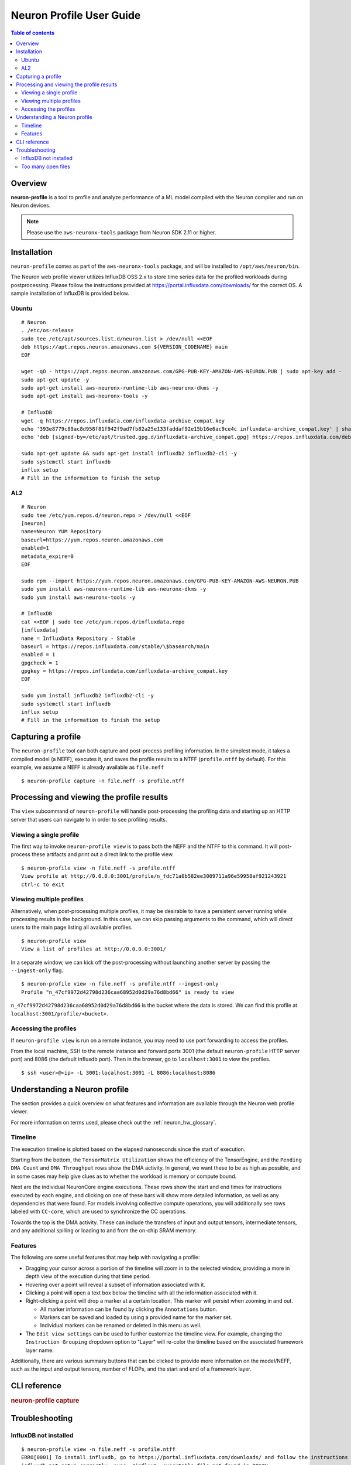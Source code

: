 .. _neuron-profile-ug:

Neuron Profile User Guide
=========================

.. contents:: Table of contents
    :local:
    :depth: 2

Overview
--------

**neuron-profile** is a tool to profile and analyze performance of a ML model compiled with the Neuron compiler
and run on Neuron devices.

.. note::

    Please use the ``aws-neuronx-tools`` package from Neuron SDK 2.11 or higher.


Installation
------------

``neuron-profile`` comes as part of the ``aws-neuronx-tools`` package, and will be installed to ``/opt/aws/neuron/bin``.

The Neuron web profile viewer utilizes InfluxDB OSS 2.x to store time series data for the profiled workloads during postprocessing.
Please follow the instructions provided at https://portal.influxdata.com/downloads/ for the correct OS.  A sample installation
of InfluxDB is provided below.

Ubuntu
~~~~~~

::

    # Neuron
    . /etc/os-release
    sudo tee /etc/apt/sources.list.d/neuron.list > /dev/null <<EOF
    deb https://apt.repos.neuron.amazonaws.com ${VERSION_CODENAME} main
    EOF

    wget -qO - https://apt.repos.neuron.amazonaws.com/GPG-PUB-KEY-AMAZON-AWS-NEURON.PUB | sudo apt-key add -
    sudo apt-get update -y
    sudo apt-get install aws-neuronx-runtime-lib aws-neuronx-dkms -y
    sudo apt-get install aws-neuronx-tools -y

    # InfluxDB
    wget -q https://repos.influxdata.com/influxdata-archive_compat.key
    echo '393e8779c89ac8d958f81f942f9ad7fb82a25e133faddaf92e15b16e6ac9ce4c influxdata-archive_compat.key' | sha256sum -c && cat influxdata-archive_compat.key | gpg --dearmor | sudo tee /etc/apt/trusted.gpg.d/influxdata-archive_compat.gpg > /dev/null
    echo 'deb [signed-by=/etc/apt/trusted.gpg.d/influxdata-archive_compat.gpg] https://repos.influxdata.com/debian stable main' | sudo tee /etc/apt/sources.list.d/influxdata.list

    sudo apt-get update && sudo apt-get install influxdb2 influxdb2-cli -y
    sudo systemctl start influxdb
    influx setup
    # Fill in the information to finish the setup

AL2
~~~

::

    # Neuron
    sudo tee /etc/yum.repos.d/neuron.repo > /dev/null <<EOF
    [neuron]
    name=Neuron YUM Repository
    baseurl=https://yum.repos.neuron.amazonaws.com
    enabled=1
    metadata_expire=0
    EOF

    sudo rpm --import https://yum.repos.neuron.amazonaws.com/GPG-PUB-KEY-AMAZON-AWS-NEURON.PUB
    sudo yum install aws-neuronx-runtime-lib aws-neuronx-dkms -y
    sudo yum install aws-neuronx-tools -y

    # InfluxDB
    cat <<EOF | sudo tee /etc/yum.repos.d/influxdata.repo
    [influxdata]
    name = InfluxData Repository - Stable
    baseurl = https://repos.influxdata.com/stable/\$basearch/main
    enabled = 1
    gpgcheck = 1
    gpgkey = https://repos.influxdata.com/influxdata-archive_compat.key
    EOF

    sudo yum install influxdb2 influxdb2-cli -y
    sudo systemctl start influxdb
    influx setup
    # Fill in the information to finish the setup



Capturing a profile
-------------------

The ``neuron-profile`` tool can both capture and post-process profiling information.
In the simplest mode, it takes a compiled model (a NEFF), executes it, and saves the profile results to a NTFF (``profile.ntff`` by default).
For this example, we assume a NEFF is already available as ``file.neff``

::

    $ neuron-profile capture -n file.neff -s profile.ntff

Processing and viewing the profile results
------------------------------------------

The ``view`` subcommand of ``neuron-profile`` will handle post-processing the profiling data and starting up an HTTP server that users can
navigate to in order to see profiling results.

Viewing a single profile
~~~~~~~~~~~~~~~~~~~~~~~~

The first way to invoke ``neuron-profile view`` is to pass both the NEFF and the NTFF to this command.
It will post-process these artifacts and print out a direct link to the profile view.

::

    $ neuron-profile view -n file.neff -s profile.ntff
    View profile at http://0.0.0.0:3001/profile/n_fdc71a0b582ee3009711a96e59958af921243921
    ctrl-c to exit

Viewing multiple profiles
~~~~~~~~~~~~~~~~~~~~~~~~~

Alternatively, when post-processing multiple profiles, it may be desirable to have a persistent server running while processing results in the background.
In this case, we can skip passing arguments to the command, which will direct users to the main page listing all available profiles.

::

    $ neuron-profile view
    View a list of profiles at http://0.0.0.0:3001/

In a separate window, we can kick off the post-processing without launching another server by passing the ``--ingest-only`` flag.

::

    $ neuron-profile view -n file.neff -s profile.ntff --ingest-only
    Profile "n_47cf9972d42798d236caa68952d0d29a76d8bd66" is ready to view

``n_47cf9972d42798d236caa68952d0d29a76d8bd66`` is the bucket where the data is stored.  We can find this profile at ``localhost:3001/profile/<bucket>``.

Accessing the profiles
~~~~~~~~~~~~~~~~~~~~~~

If ``neuron-profile view`` is run on a remote instance, you may need to use port forwarding to access the profiles.

From the local machine, SSH to the remote instance and forward ports 3001 (the default ``neuron-profile`` HTTP server port) and 8086 (the default
influxdb port).  Then in the browser, go to ``localhost:3001`` to view the profiles.

::

    $ ssh <user>@<ip> -L 3001:localhost:3001 -L 8086:localhost:8086


Understanding a Neuron profile
------------------------------

The section provides a quick overview on what features and information are available through the Neuron web profile viewer.

For more information on terms used, please check out the :ref:`neuron_hw_glossary`.

Timeline
~~~~~~~~

|neuron-profile-web-timeline|

The execution timeline is plotted based on the elapsed nanoseconds since the start of execution.

Starting from the bottom, the ``TensorMatrix Utilization`` shows the efficiency of the TensorEngine, and
the ``Pending DMA Count`` and ``DMA Throughput`` rows show the DMA activity.  In general, we want these to be as high
as possible, and in some cases may help give clues as to whether the workload is memory or compute bound.

Next are the individual NeuronCore engine executions.  These rows show the start and end times for instructions executed by each
engine, and clicking on one of these bars will show more detailed information, as well as any dependencies that were found.
For models involving collective compute operations, you will additionally see rows labeled with ``CC-core``, which are used to synchronize
the CC operations.

Towards the top is the DMA activity.  These can include the transfers of input and output tensors, intermediate tensors, and any
additional spilling or loading to and from the on-chip SRAM memory.


Features
~~~~~~~~

The following are some useful features that may help with navigating a profile:

- Dragging your cursor across a portion of the timeline will zoom in to the selected window, providing a more in depth view of the execution during that time period.
- Hovering over a point will reveal a subset of information associated with it.
- Clicking a point will open a text box below the timeline with all the information associated with it.
- Right-clicking a point will drop a marker at a certain location.  This marker will persist when zooming in and out.

  - All marker information can be found by clicking the ``Annotations`` button.
  - Markers can be saved and loaded by using a provided name for the marker set.
  - Individual markers can be renamed or deleted in this menu as well.

- The ``Edit view settings`` can be used to further customize the timeline view.  For example, changing the ``Instruction Grouping`` dropdown option to "Layer" will re-color the timeline based on the associated framework layer name.

Additionally, there are various summary buttons that can be clicked to provide more information on the model/NEFF, such as the input and output tensors,
number of FLOPs, and the start and end of a framework layer.

|neuron-profile-web-summaries|


CLI reference
-------------

.. rubric:: neuron-profile capture

.. program:: neuron-profile

.. option:: neuron-profile capture [parameters] [inputs...]

    Takes a given compiled NEFF, executes it, and collect the profile results.
    When no inputs are provided, all-zero inputs are used, which may result in inf or NaNs.
    It is recommended to use ``--ignore-inference

    - :option:`-n,--neff` (string): the compiled NEFF to profile

    - :option:`-s,--session-file` (string): the file to store profile session information in

    - :option:`--ignore-exec-errors`: ignore errors during execution

    - :option:`inputs` (positional args): List of inputs in the form of <NAME> <FILE_PATH> separated by space. Eg IN1 x.npy IN2 y.npy


.. option:: neuron-profile view [parameters]

    - :option:`-n,--neff-path` (string): the compiled NEFF file location

    - :option:`-s,--session-file` (string): the profile results NTFF file location

    - :option:`--db-endpoint` (string): the endpoint of InfluxDB (default: ``http://localhost:8086``)

    - :option:`--db-org` (string): the org name of InfluxDB

    - :option:`--port` (int): the port number of the http server (default: 3001)

    - :option:`--force`: force overwrite an existing profile in the database


Troubleshooting
---------------

InfluxDB not installed
~~~~~~~~~~~~~~~~~~~~~~

::

    $ neuron-profile view -n file.neff -s profile.ntff
    ERRO[0001] To install influxdb, go to https://portal.influxdata.com/downloads/ and follow the instructions there
    influxdb not setup correctly: exec: "influx": executable file not found in $PATH

::

    $ neuron-profile view -n file.neff -s profile.ntff
    ERRO[0000]                                              
    influxdb token not setup correctly: exit status 1
    Try executing "systemctl start influxdb" and "influx setup"

Running ``neuron-profile view`` without InfluxDB installed will result in an error and a pointer to the InfluxDB installation instructions.
Please follow the provided instructions and retry.

Too many open files
~~~~~~~~~~~~~~~~~~~

::

    influxdb2client E! Write error: internal error: unexpected error writing points to database: [shard 10677] open /home/ubuntu/.influxdbv2/engine/data/7caae65aaa48380d/autogen/10677/index/0/MANIFEST: too many open files

InfluxDB will encounter "too many open files" and out of memory errors after a few hundred buckets have been created.
Two ways to solve this are to delete unused buckets or increase the system file descriptor limit.

To increase the file descriptor limit, add the following lines to ``/etc/security/limits.d/efa.conf`` and ``/etc/security/limits.conf``:

::

    *               soft    nofile      1048576
    *               hard    nofile      1048576

Add the following lines to /etc/sysctl.conf

::

    fs.file-max = 197341270
    vm.max_map_count=1048576

Commit changes by running ``sudo sysctl -p``.


.. |neuron-profile-web-timeline| image:: /images/neuron-profile-web-timeline_2-11.png
.. |neuron-profile-web-summaries| image:: /images/neuron-profile-web-summaries_2-11.png
